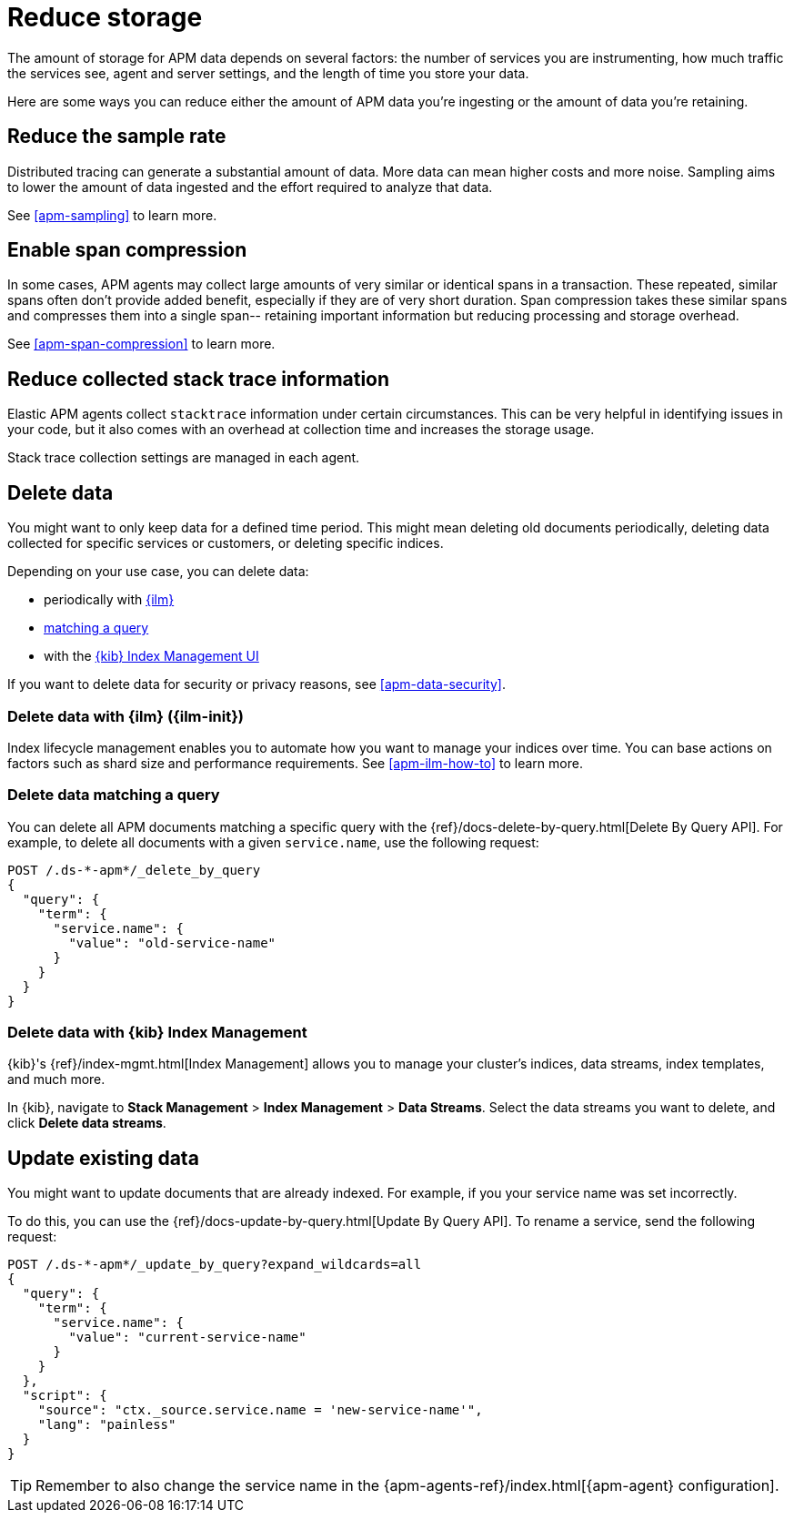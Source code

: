 [[apm-reduce-apm-storage]]
= Reduce storage

The amount of storage for APM data depends on several factors:
the number of services you are instrumenting, how much traffic the services see, agent and server settings,
and the length of time you store your data.

Here are some ways you can reduce either the amount of APM data you're ingesting
or the amount of data you're retaining.

[float]
[[apm-reduce-sample-rate]]
== Reduce the sample rate

Distributed tracing can generate a substantial amount of data.
More data can mean higher costs and more noise.
Sampling aims to lower the amount of data ingested and the effort required to analyze that data.

See <<apm-sampling>> to learn more.

[float]
== Enable span compression

In some cases, APM agents may collect large amounts of very similar or identical spans in a transaction.
These repeated, similar spans often don't provide added benefit, especially if they are of very short duration.
Span compression takes these similar spans and compresses them into a single span--
retaining important information but reducing processing and storage overhead.

See <<apm-span-compression>> to learn more.

[float]
[[apm-reduce-stacktrace]]
== Reduce collected stack trace information

Elastic APM agents collect `stacktrace` information under certain circumstances.
This can be very helpful in identifying issues in your code,
but it also comes with an overhead at collection time and increases the storage usage.

Stack trace collection settings are managed in each agent.

[float]
== Delete data

You might want to only keep data for a defined time period.
This might mean deleting old documents periodically,
deleting data collected for specific services or customers,
or deleting specific indices.

Depending on your use case, you can delete data:

* periodically with <<apm-delete-data-with-ilm,{ilm}>>
* <<apm-delete-data-query,matching a query>>
* with the <<apm-delete-data-in-kibana,{kib} Index Management UI>>

If you want to delete data for security or privacy reasons, see <<apm-data-security>>.

[float]
[[apm-delete-data-with-ilm]]
=== Delete data with {ilm} ({ilm-init})

Index lifecycle management enables you to automate how you want to manage your indices over time.
You can base actions on factors such as shard size and performance requirements.
See <<apm-ilm-how-to>> to learn more.

[float]
[[apm-delete-data-query]]
=== Delete data matching a query

You can delete all APM documents matching a specific query with the {ref}/docs-delete-by-query.html[Delete By Query API].
For example, to delete all documents with a given `service.name`, use the following request:

["source","console"]
----
POST /.ds-*-apm*/_delete_by_query
{
  "query": {
    "term": {
      "service.name": {
        "value": "old-service-name"
      }
    }
  }
}
----

[float]
[[apm-delete-data-in-kibana]]
=== Delete data with {kib} Index Management

{kib}'s {ref}/index-mgmt.html[Index Management] allows you to manage your cluster's
indices, data streams, index templates, and much more.

In {kib}, navigate to **Stack Management** > **Index Management** > **Data Streams**.
Select the data streams you want to delete, and click **Delete data streams**.

[float]
[[apm-update-data]]
== Update existing data

You might want to update documents that are already indexed.
For example, if you your service name was set incorrectly.

To do this, you can use the {ref}/docs-update-by-query.html[Update By Query API].
To rename a service, send the following request:

["source","sh"]
------------------------------------------------------------
POST /.ds-*-apm*/_update_by_query?expand_wildcards=all
{
  "query": {
    "term": {
      "service.name": {
        "value": "current-service-name"
      }
    }
  },
  "script": {
    "source": "ctx._source.service.name = 'new-service-name'",
    "lang": "painless"
  }
}
------------------------------------------------------------
// CONSOLE

TIP: Remember to also change the service name in the {apm-agents-ref}/index.html[{apm-agent} configuration].
